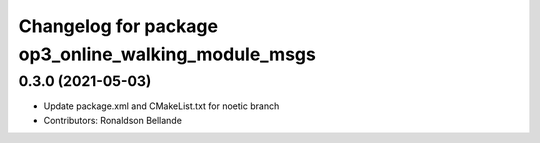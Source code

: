 ^^^^^^^^^^^^^^^^^^^^^^^^^^^^^^^^^^^^^^^^^^^^^^^^^^^^
Changelog for package op3_online_walking_module_msgs
^^^^^^^^^^^^^^^^^^^^^^^^^^^^^^^^^^^^^^^^^^^^^^^^^^^^

0.3.0 (2021-05-03)
------------------
* Update package.xml and CMakeList.txt for noetic branch
* Contributors: Ronaldson Bellande
